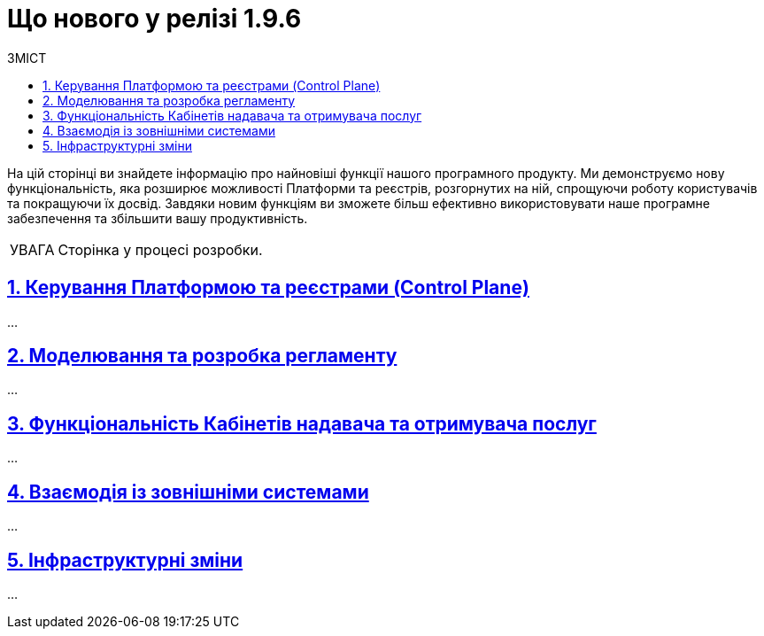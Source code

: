 :toc-title: ЗМІСТ
:toc: auto
:toclevels: 5
:experimental:
:important-caption:     ВАЖЛИВО
:note-caption:          ПРИМІТКА
:tip-caption:           ПІДКАЗКА
:warning-caption:       ПОПЕРЕДЖЕННЯ
:caution-caption:       УВАГА
:example-caption:           Приклад
:figure-caption:            Зображення
:table-caption:             Таблиця
:appendix-caption:          Додаток
:sectnums:
:sectnumlevels: 1
:sectanchors:
:sectlinks:
:partnums:

= Що нового у релізі 1.9.6

На цій сторінці ви знайдете інформацію про найновіші функції нашого програмного продукту. Ми демонструємо нову функціональність, яка розширює можливості Платформи та реєстрів, розгорнутих на ній, спрощуючи роботу користувачів та покращуючи їх досвід. Завдяки новим функціям ви зможете більш ефективно використовувати наше програмне забезпечення та збільшити вашу продуктивність.

CAUTION: Сторінка у процесі розробки.

== Керування Платформою та реєстрами (Control Plane)

...

== Моделювання та розробка регламенту

...

== Функціональність Кабінетів надавача та отримувача послуг

...

== Взаємодія із зовнішніми системами

...

== Інфраструктурні зміни

...